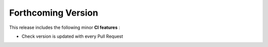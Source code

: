 
.. add orphan tag when new info added to this file

.. :orphan:

###################
Forthcoming Version
###################

This release includes the following minor **CI features** :

- Check version is updated with every Pull Request
